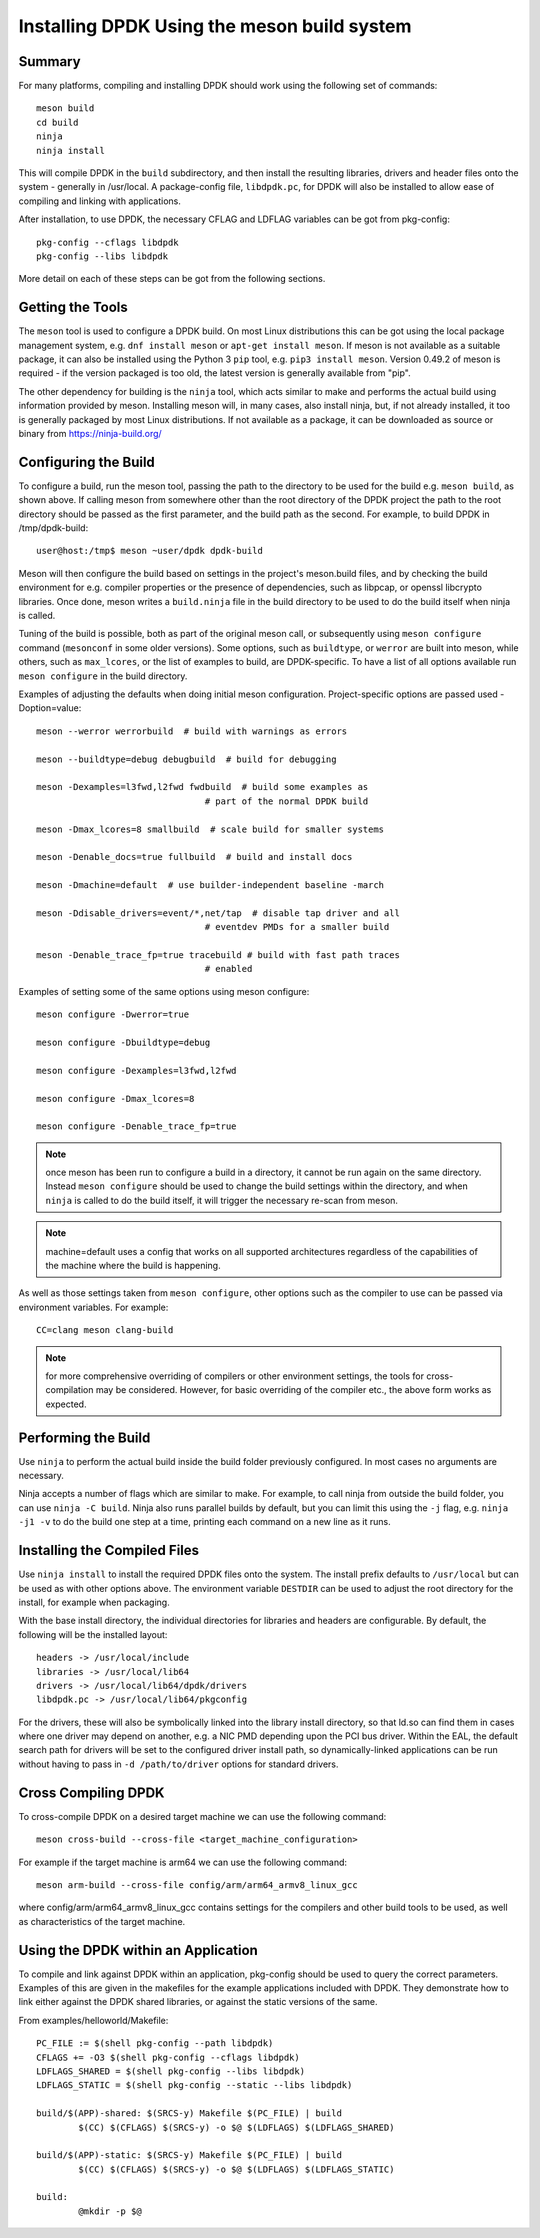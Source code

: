 ..  SPDX-License-Identifier: BSD-3-Clause
    Copyright(c) 2018 Intel Corporation.

Installing DPDK Using the meson build system
============================================

Summary
--------
For many platforms, compiling and installing DPDK should work using the
following set of commands::

	meson build
	cd build
	ninja
	ninja install

This will compile DPDK in the ``build`` subdirectory, and then install the
resulting libraries, drivers and header files onto the system - generally
in /usr/local. A package-config file, ``libdpdk.pc``,  for DPDK will also
be installed to allow ease of compiling and linking with applications.

After installation, to use DPDK, the necessary CFLAG and LDFLAG variables
can be got from pkg-config::

	pkg-config --cflags libdpdk
	pkg-config --libs libdpdk

More detail on each of these steps can be got from the following sections.


Getting the Tools
------------------

The ``meson`` tool is used to configure a DPDK build. On most Linux
distributions this can be got using the local package management system,
e.g. ``dnf install meson`` or ``apt-get install meson``. If meson is not
available as a suitable package, it can also be installed using the Python
3 ``pip`` tool, e.g. ``pip3 install meson``. Version 0.49.2 of meson is
required - if the version packaged is too old, the latest version is
generally available from "pip".

The other dependency for building is the ``ninja`` tool, which acts similar
to make and performs the actual build using information provided by meson.
Installing meson will, in many cases, also install ninja, but, if not
already installed, it too is generally packaged by most Linux distributions.
If not available as a package, it can be downloaded as source or binary from
https://ninja-build.org/


Configuring the Build
----------------------

To configure a build, run the meson tool, passing the path to the directory
to be used for the build e.g. ``meson build``, as shown above. If calling
meson from somewhere other than the root directory of the DPDK project the
path to the root directory should be passed as the first parameter, and the
build path as the second. For example, to build DPDK in /tmp/dpdk-build::

	user@host:/tmp$ meson ~user/dpdk dpdk-build

Meson will then configure the build based on settings in the project's
meson.build files, and by checking the build environment for e.g. compiler
properties or the presence of dependencies, such as libpcap, or openssl
libcrypto libraries. Once done, meson writes a ``build.ninja`` file in the
build directory to be used to do the build itself when ninja is called.

Tuning of the build is possible, both as part of the original meson call,
or subsequently using ``meson configure`` command (``mesonconf`` in some
older versions). Some options, such as ``buildtype``, or ``werror`` are
built into meson, while others, such as ``max_lcores``, or the list of
examples to build, are DPDK-specific. To have a list of all options
available run ``meson configure`` in the build directory.

Examples of adjusting the defaults when doing initial meson configuration.
Project-specific options are passed used -Doption=value::

	meson --werror werrorbuild  # build with warnings as errors

	meson --buildtype=debug debugbuild  # build for debugging

	meson -Dexamples=l3fwd,l2fwd fwdbuild  # build some examples as
					# part of the normal DPDK build

	meson -Dmax_lcores=8 smallbuild  # scale build for smaller systems

	meson -Denable_docs=true fullbuild  # build and install docs

	meson -Dmachine=default  # use builder-independent baseline -march

	meson -Ddisable_drivers=event/*,net/tap  # disable tap driver and all
					# eventdev PMDs for a smaller build

	meson -Denable_trace_fp=true tracebuild # build with fast path traces
					# enabled

Examples of setting some of the same options using meson configure::

	meson configure -Dwerror=true

	meson configure -Dbuildtype=debug

	meson configure -Dexamples=l3fwd,l2fwd

	meson configure -Dmax_lcores=8

	meson configure -Denable_trace_fp=true

.. note::

        once meson has been run to configure a build in a directory, it
        cannot be run again on the same directory. Instead ``meson configure``
        should be used to change the build settings within the directory, and when
        ``ninja`` is called to do the build itself, it will trigger the necessary
        re-scan from meson.

.. note::
        machine=default uses a config that works on all supported architectures
        regardless of the capabilities of the machine where the build is happening.

As well as those settings taken from ``meson configure``, other options
such as the compiler to use can be passed via environment variables. For
example::

	CC=clang meson clang-build

.. note::

        for more comprehensive overriding of compilers or other environment
        settings, the tools for cross-compilation may be considered. However, for
        basic overriding of the compiler etc., the above form works as expected.


Performing the Build
---------------------

Use ``ninja`` to perform the actual build inside the build folder
previously configured. In most cases no arguments are necessary.

Ninja accepts a number of flags which are similar to make. For example, to
call ninja from outside the build folder, you can use ``ninja -C build``.
Ninja also runs parallel builds by default, but you can limit this using
the ``-j`` flag, e.g. ``ninja -j1 -v`` to do the build one step at a time,
printing each command on a new line as it runs.


Installing the Compiled Files
------------------------------

Use ``ninja install`` to install the required DPDK files onto the system.
The install prefix defaults to ``/usr/local`` but can be used as with other
options above. The environment variable ``DESTDIR`` can be used to adjust
the root directory for the install, for example when packaging.

With the base install directory, the individual directories for libraries
and headers are configurable. By default, the following will be the
installed layout::

	headers -> /usr/local/include
	libraries -> /usr/local/lib64
	drivers -> /usr/local/lib64/dpdk/drivers
	libdpdk.pc -> /usr/local/lib64/pkgconfig

For the drivers, these will also be symbolically linked into the library
install directory, so that ld.so can find them in cases where one driver may
depend on another, e.g. a NIC PMD depending upon the PCI bus driver. Within
the EAL, the default search path for drivers will be set to the configured
driver install path, so dynamically-linked applications can be run without
having to pass in ``-d /path/to/driver`` options for standard drivers.


Cross Compiling DPDK
--------------------

To cross-compile DPDK on a desired target machine we can use the following
command::

	meson cross-build --cross-file <target_machine_configuration>

For example if the target machine is arm64 we can use the following
command::

        meson arm-build --cross-file config/arm/arm64_armv8_linux_gcc

where config/arm/arm64_armv8_linux_gcc contains settings for the compilers
and other build tools to be used, as well as characteristics of the target
machine.

Using the DPDK within an Application
-------------------------------------

To compile and link against DPDK within an application, pkg-config should
be used to query the correct parameters. Examples of this are given in the
makefiles for the example applications included with DPDK. They demonstrate
how to link either against the DPDK shared libraries, or against the static
versions of the same.

From examples/helloworld/Makefile::

	PC_FILE := $(shell pkg-config --path libdpdk)
	CFLAGS += -O3 $(shell pkg-config --cflags libdpdk)
	LDFLAGS_SHARED = $(shell pkg-config --libs libdpdk)
	LDFLAGS_STATIC = $(shell pkg-config --static --libs libdpdk)

	build/$(APP)-shared: $(SRCS-y) Makefile $(PC_FILE) | build
		$(CC) $(CFLAGS) $(SRCS-y) -o $@ $(LDFLAGS) $(LDFLAGS_SHARED)

	build/$(APP)-static: $(SRCS-y) Makefile $(PC_FILE) | build
		$(CC) $(CFLAGS) $(SRCS-y) -o $@ $(LDFLAGS) $(LDFLAGS_STATIC)

	build:
		@mkdir -p $@
